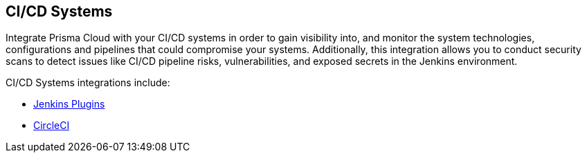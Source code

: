 == CI/CD Systems

Integrate Prisma Cloud with your CI/CD systems in order to gain visibility into, and monitor the system technologies, configurations and pipelines that could compromise your systems. Additionally, this integration allows you to conduct security scans to detect issues like CI/CD pipeline risks, vulnerabilities, and exposed secrets in the Jenkins environment.

CI/CD Systems integrations include:

* xref:add-jenkins-cicd-system.adoc[Jenkins Plugins] 

* xref:add-circleci-cicd-system.adoc[CircleCI]